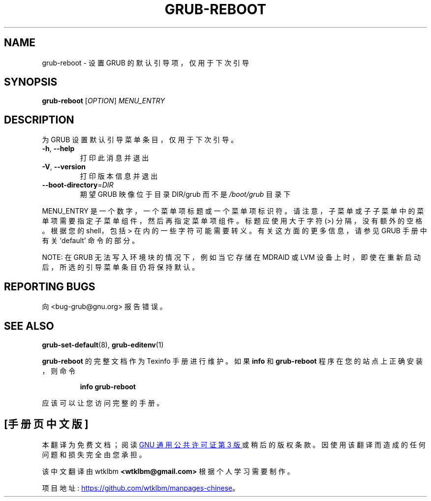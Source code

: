 .\" -*- coding: UTF-8 -*-
.\" DO NOT MODIFY THIS FILE!  It was generated by help2man 1.49.3.
.\"*******************************************************************
.\"
.\" This file was generated with po4a. Translate the source file.
.\"
.\"*******************************************************************
.TH GRUB\-REBOOT 8 "February 2023" "GRUB 2:2.06.r456.g65bc45963\-1" "System Administration Utilities"
.SH NAME
grub\-reboot \- 设置 GRUB 的默认引导项，仅用于下次引导
.SH SYNOPSIS
\fBgrub\-reboot\fP [\fI\,OPTION\/\fP] \fI\,MENU_ENTRY\/\fP
.SH DESCRIPTION
为 GRUB 设置默认引导菜单条目，仅用于下次引导。
.TP 
\fB\-h\fP, \fB\-\-help\fP
打印此消息并退出
.TP 
\fB\-V\fP, \fB\-\-version\fP
打印版本信息并退出
.TP 
\fB\-\-boot\-directory\fP=\fI\,DIR\/\fP
期望 GRUB 映像位于目录 DIR/grub 而不是 \fI\,/boot/grub\/\fP 目录下
.PP
MENU_ENTRY
是一个数字，一个菜单项标题或一个菜单项标识符。请注意，子菜单或子子菜单中的菜单项需要指定子菜单组件，然后再指定菜单项组件。标题应使用大于字符
(>) 分隔，没有额外的空格。根据您的 shell，包括 > 在内的一些字符可能需要转义。有关这方面的更多信息，请参见 GRUB
手册中有关 'default' 命令的部分。
.PP
NOTE: 在 GRUB 无法写入环境块的情况下，例如当它存储在 MDRAID 或 LVM 设备上时，即使在重新启动后，所选的引导菜单条目仍将保持默认。
.SH "REPORTING BUGS"
向 <bug\-grub@gnu.org> 报告错误。
.SH "SEE ALSO"
\fBgrub\-set\-default\fP(8), \fBgrub\-editenv\fP(1)
.PP
\fBgrub\-reboot\fP 的完整文档作为 Texinfo 手册进行维护。 如果 \fBinfo\fP 和 \fBgrub\-reboot\fP
程序在您的站点上正确安装，则命令
.IP
\fBinfo grub\-reboot\fP
.PP
应该可以让您访问完整的手册。
.PP
.SH [手册页中文版]
.PP
本翻译为免费文档；阅读
.UR https://www.gnu.org/licenses/gpl-3.0.html
GNU 通用公共许可证第 3 版
.UE
或稍后的版权条款。因使用该翻译而造成的任何问题和损失完全由您承担。
.PP
该中文翻译由 wtklbm
.B <wtklbm@gmail.com>
根据个人学习需要制作。
.PP
项目地址:
.UR \fBhttps://github.com/wtklbm/manpages-chinese\fR
.ME 。

